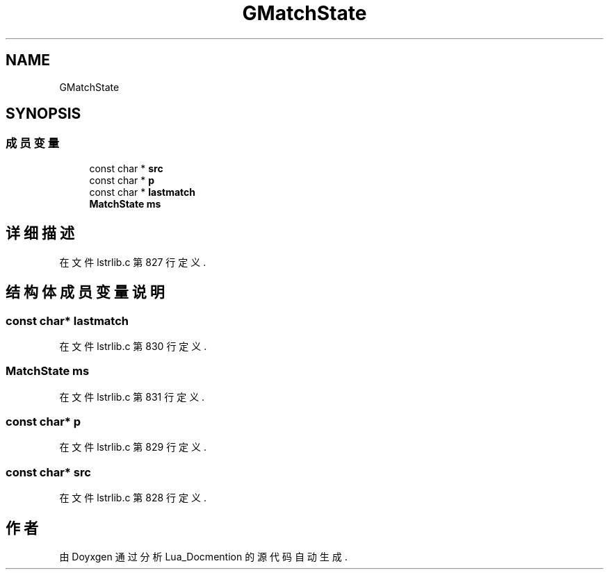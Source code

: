 .TH "GMatchState" 3 "2020年 九月 8日 星期二" "Lua_Docmention" \" -*- nroff -*-
.ad l
.nh
.SH NAME
GMatchState
.SH SYNOPSIS
.br
.PP
.SS "成员变量"

.in +1c
.ti -1c
.RI "const char * \fBsrc\fP"
.br
.ti -1c
.RI "const char * \fBp\fP"
.br
.ti -1c
.RI "const char * \fBlastmatch\fP"
.br
.ti -1c
.RI "\fBMatchState\fP \fBms\fP"
.br
.in -1c
.SH "详细描述"
.PP 
在文件 lstrlib\&.c 第 827 行定义\&.
.SH "结构体成员变量说明"
.PP 
.SS "const char* lastmatch"

.PP
在文件 lstrlib\&.c 第 830 行定义\&.
.SS "\fBMatchState\fP ms"

.PP
在文件 lstrlib\&.c 第 831 行定义\&.
.SS "const char* p"

.PP
在文件 lstrlib\&.c 第 829 行定义\&.
.SS "const char* src"

.PP
在文件 lstrlib\&.c 第 828 行定义\&.

.SH "作者"
.PP 
由 Doyxgen 通过分析 Lua_Docmention 的 源代码自动生成\&.

